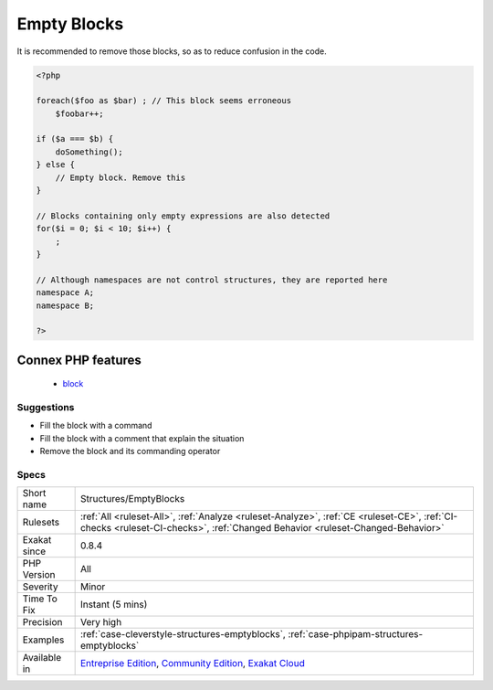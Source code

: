 .. _structures-emptyblocks:

.. _empty-blocks:

Empty Blocks
++++++++++++

.. meta::
	:description:
		Empty Blocks: Full empty block, part of a control structures.
	:twitter:card: summary_large_image
	:twitter:site: @exakat
	:twitter:title: Empty Blocks
	:twitter:description: Empty Blocks: Full empty block, part of a control structures
	:twitter:creator: @exakat
	:twitter:image:src: https://www.exakat.io/wp-content/uploads/2020/06/logo-exakat.png
	:og:image: https://www.exakat.io/wp-content/uploads/2020/06/logo-exakat.png
	:og:title: Empty Blocks
	:og:type: article
	:og:description: Full empty block, part of a control structures
	:og:url: https://exakat.readthedocs.io/en/latest/Reference/Rules/Empty Blocks.html
	:og:locale: en
.. raw:: html	<script type="application/ld+json">{"@context":"https:\/\/schema.org","@graph":[{"@type":"WebPage","@id":"https:\/\/php-tips.readthedocs.io\/en\/latest\/Reference\/Rules\/Structures\/EmptyBlocks.html","url":"https:\/\/php-tips.readthedocs.io\/en\/latest\/Reference\/Rules\/Structures\/EmptyBlocks.html","name":"Empty Blocks","isPartOf":{"@id":"https:\/\/www.exakat.io\/"},"datePublished":"Fri, 10 Jan 2025 09:46:18 +0000","dateModified":"Fri, 10 Jan 2025 09:46:18 +0000","description":"Full empty block, part of a control structures","inLanguage":"en-US","potentialAction":[{"@type":"ReadAction","target":["https:\/\/exakat.readthedocs.io\/en\/latest\/Empty Blocks.html"]}]},{"@type":"WebSite","@id":"https:\/\/www.exakat.io\/","url":"https:\/\/www.exakat.io\/","name":"Exakat","description":"Smart PHP static analysis","inLanguage":"en-US"}]}</script>Full empty block, part of a control structures. 

It is recommended to remove those blocks, so as to reduce confusion in the code.

.. code-block:: php
   
   <?php
   
   foreach($foo as $bar) ; // This block seems erroneous
       $foobar++;
   
   if ($a === $b) {
       doSomething();
   } else {
       // Empty block. Remove this
   }
   
   // Blocks containing only empty expressions are also detected
   for($i = 0; $i < 10; $i++) {
       ;
   }
   
   // Although namespaces are not control structures, they are reported here
   namespace A;
   namespace B;
   
   ?>
Connex PHP features
-------------------

  + `block <https://php-dictionary.readthedocs.io/en/latest/dictionary/block.ini.html>`_


Suggestions
___________

* Fill the block with a command
* Fill the block with a comment that explain the situation
* Remove the block and its commanding operator




Specs
_____

+--------------+-----------------------------------------------------------------------------------------------------------------------------------------------------------------------------------------+
| Short name   | Structures/EmptyBlocks                                                                                                                                                                  |
+--------------+-----------------------------------------------------------------------------------------------------------------------------------------------------------------------------------------+
| Rulesets     | :ref:`All <ruleset-All>`, :ref:`Analyze <ruleset-Analyze>`, :ref:`CE <ruleset-CE>`, :ref:`CI-checks <ruleset-CI-checks>`, :ref:`Changed Behavior <ruleset-Changed-Behavior>`            |
+--------------+-----------------------------------------------------------------------------------------------------------------------------------------------------------------------------------------+
| Exakat since | 0.8.4                                                                                                                                                                                   |
+--------------+-----------------------------------------------------------------------------------------------------------------------------------------------------------------------------------------+
| PHP Version  | All                                                                                                                                                                                     |
+--------------+-----------------------------------------------------------------------------------------------------------------------------------------------------------------------------------------+
| Severity     | Minor                                                                                                                                                                                   |
+--------------+-----------------------------------------------------------------------------------------------------------------------------------------------------------------------------------------+
| Time To Fix  | Instant (5 mins)                                                                                                                                                                        |
+--------------+-----------------------------------------------------------------------------------------------------------------------------------------------------------------------------------------+
| Precision    | Very high                                                                                                                                                                               |
+--------------+-----------------------------------------------------------------------------------------------------------------------------------------------------------------------------------------+
| Examples     | :ref:`case-cleverstyle-structures-emptyblocks`, :ref:`case-phpipam-structures-emptyblocks`                                                                                              |
+--------------+-----------------------------------------------------------------------------------------------------------------------------------------------------------------------------------------+
| Available in | `Entreprise Edition <https://www.exakat.io/entreprise-edition>`_, `Community Edition <https://www.exakat.io/community-edition>`_, `Exakat Cloud <https://www.exakat.io/exakat-cloud/>`_ |
+--------------+-----------------------------------------------------------------------------------------------------------------------------------------------------------------------------------------+


